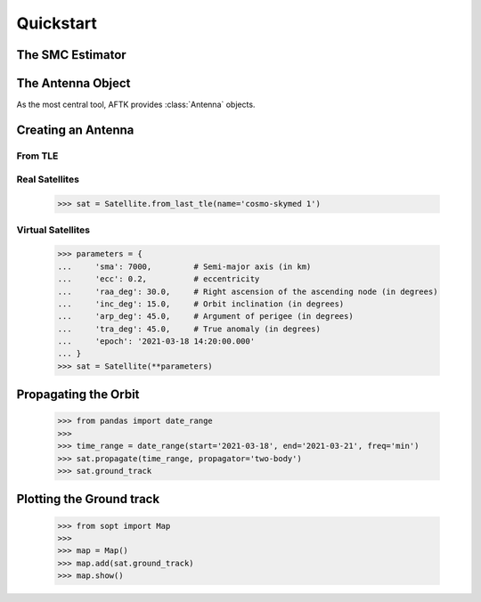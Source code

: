 ##########
Quickstart
##########


*****************
The SMC Estimator
*****************

.. code-block:: python3
    :caption: Estimation SMC

    >>> from aftk.solvers import SMCEstimator

    >>> smce = SMCEstimator(lmax: int,
                            theta: float[:], 
                            phi: float[:], 
                            E_theta: complex[:], 
                            E_phi: complex[:], 
                            R: complex[:, :] | None = None,
                            W: complex[:, :] | None = None, 
                            method: str = 'blue',
                            tikhonov_matrix : complex[:, :] = zero,
                            unbiased_restriction: bool = False)

    # regression related:
    >>> smce.residual                     # complex[:]
    >>> smce.residual_energy              # float
    >>> smce.param_cov_matrix             # complex[:, :] 
    >>> smce.P                            # same as param_cov_matrix
    >>> smce.estimation_matrix            # complex[:, :]
    >>> smce.K                            # same as estimation_matrix
    >>> smce.regressor_matrix             # complex[:, :]
    >>> smce.U                            # same as regressor_matrix
    >>> smce.smc_matrix                   # q: complex[:, 1]
    >>> smce.q                            # same as smc_matrix
    >>> smce.bias_matrix                  # KU - I : complex[:, :]
    >>> smce.b                            # same as bias_matrix
    >>> smce.condition_number             # float, condition number of (U.H@W@U + Gamma.H@Gamma)
    >>> smce.lagrange_multiplier_matrix   # Lambda: complex[:, :]

    # identification:
    >>> smce.description
    
    # persisting
    >>> smce.save('')
    
    # reporting
    >>> smce.show_result_dashboard(**kwargs)            # shows a dashboard containing results of the regression
    >>> smce.save_result_report('path.pdf', **kwargs)   # 

    >>> from aftk import SMC 
    >>> smc = SMC(smce.q, freq: float|None)

    >>> smcs = [SMC(smce.q, f) for smce in zip(smce_list, freqs)]

    >>> ant = Antenna(smcs)
    >>> ant(freq).plot_directivity()



******************
The Antenna Object
******************

As the most central tool, AFTK provides :class:`Antenna` objects.

.. code-block:: python3
    :caption: Antenna attributes and services

    # Operational

    Antenna.position          # [x, y, z]
    Antenna.band_tx           # [fmin, fmax]
    Antenna.band_rx           # [fmin, fmax]
    Antenna.smc(freq: float)  # q: complex[:] 

    Antenna.radiation_intensity(freq: float, theta: float[:], phi: float[:]): float[:]  # U: float[:]
    Antenna.directivity(freq: float, theta: float[:], phi: float[:]): float[:]          # D: float[:]
    Antenna.radiation_field(float freq, float theta[:], float phi[:])                   # [E_theta[:], E_phi[:]]
    Antenna.electric_field(input_signal, r, theta, phi)


.. code-block:: python3
    :linenos:
    :caption: Antenna Object
    :name: some_name
    :emphasize-lines: 0
    
    >>> from aftk import Antenna


*******************
Creating an Antenna
*******************






========
From TLE
========


.. code-block::
    :linenos:
    :caption: Creating an antenna from radiation field data
    :name:
    :emphasize-lines: 0

    >>> from sopt import Satellite
    >>>
    >>> line1 = '1 08808U 76035A   22147.63373556  .00000101  00000+0  00000+0 0  9999'
    >>> line2 = '2 08808   8.3547 308.1412 0019716 286.4296  84.8969  0.99845237732488'
    >>> sat = Satellite(tle=[line1, line2])


===============
Real Satellites
===============

  >>> sat = Satellite.from_last_tle(name='cosmo-skymed 1')


==================
Virtual Satellites
==================

  >>> parameters = {
  ...     'sma': 7000,         # Semi-major axis (in km)
  ...     'ecc': 0.2,          # eccentricity
  ...     'raa_deg': 30.0,     # Right ascension of the ascending node (in degrees)
  ...     'inc_deg': 15.0,     # Orbit inclination (in degrees)
  ...     'arp_deg': 45.0,     # Argument of perigee (in degrees)
  ...     'tra_deg': 45.0,     # True anomaly (in degrees)
  ...     'epoch': '2021-03-18 14:20:00.000'
  ... }
  >>> sat = Satellite(**parameters)


*********************
Propagating the Orbit
*********************

  >>> from pandas import date_range
  >>>
  >>> time_range = date_range(start='2021-03-18', end='2021-03-21', freq='min')
  >>> sat.propagate(time_range, propagator='two-body')
  >>> sat.ground_track


*************************
Plotting the Ground track
*************************

  >>> from sopt import Map
  >>>
  >>> map = Map()
  >>> map.add(sat.ground_track)
  >>> map.show()
